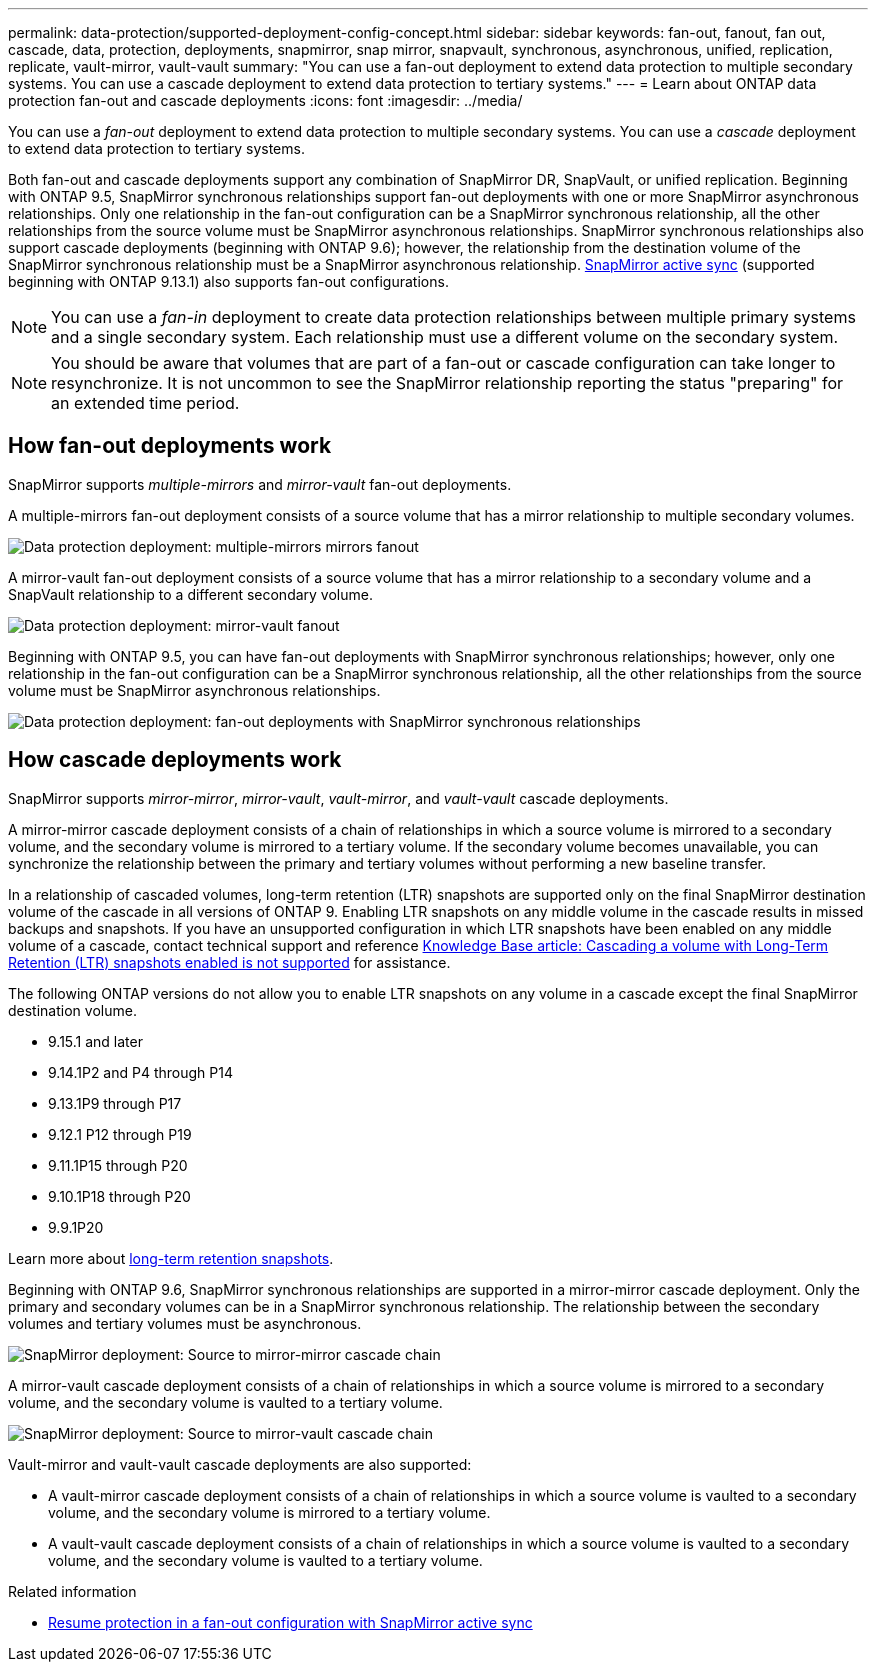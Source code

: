 ---
permalink: data-protection/supported-deployment-config-concept.html
sidebar: sidebar
keywords: fan-out, fanout, fan out, cascade, data, protection, deployments, snapmirror, snap mirror, snapvault, synchronous, asynchronous, unified, replication, replicate, vault-mirror, vault-vault
summary: "You can use a fan-out deployment to extend data protection to multiple secondary systems. You can use a cascade deployment to extend data protection to tertiary systems."
---
= Learn about ONTAP data protection fan-out and cascade deployments
:icons: font
:imagesdir: ../media/

[.lead]
You can use a _fan-out_ deployment to extend data protection to multiple secondary systems. You can use a _cascade_ deployment to extend data protection to tertiary systems.

Both fan-out and cascade deployments support any combination of SnapMirror DR, SnapVault, or unified replication. Beginning with ONTAP 9.5, SnapMirror synchronous relationships support fan-out deployments with one or more SnapMirror asynchronous relationships. Only one relationship in the fan-out configuration can be a SnapMirror synchronous relationship, all the other relationships from the source volume must be SnapMirror asynchronous relationships. SnapMirror synchronous relationships also support cascade deployments (beginning with ONTAP 9.6); however, the relationship from the destination volume of the SnapMirror synchronous relationship must be a SnapMirror asynchronous relationship. xref:../snapmirror-active-sync/recover-unplanned-failover-task.html[SnapMirror active sync] (supported beginning with ONTAP 9.13.1) also supports fan-out configurations.

[NOTE]
You can use a _fan-in_ deployment to create data protection relationships between multiple primary systems and a single secondary system. Each relationship must use a different volume on the secondary system.

[NOTE]
You should be aware that volumes that are part of a fan-out or cascade configuration can take longer to
resynchronize. It is not uncommon to see the SnapMirror relationship reporting
the status "preparing" for an extended time period.

== How fan-out deployments work

SnapMirror supports _multiple-mirrors_ and _mirror-vault_ fan-out deployments.

A multiple-mirrors fan-out deployment consists of a source volume that has a mirror relationship to multiple secondary volumes.

image:sm-mirror-mirror-fanout.png[Data protection deployment: multiple-mirrors mirrors fanout]

A mirror-vault fan-out deployment consists of a source volume that has a mirror relationship to a secondary volume and a SnapVault relationship to a different secondary volume.

image:sm-mirror-vault-fanout.png[Data protection deployment: mirror-vault fanout]

Beginning with ONTAP 9.5, you can have fan-out deployments with SnapMirror synchronous relationships; however, only one relationship in the fan-out configuration can be a SnapMirror synchronous relationship, all the other relationships from the source volume must be SnapMirror asynchronous relationships.

image:ssm-fanout.gif[Data protection deployment: fan-out deployments with SnapMirror synchronous relationships ]

== How cascade deployments work

SnapMirror supports _mirror-mirror_, _mirror-vault_, _vault-mirror_, and _vault-vault_ cascade deployments.

A mirror-mirror cascade deployment consists of a chain of relationships in which a source volume is mirrored to a secondary volume, and the secondary volume is mirrored to a tertiary volume. If the secondary volume becomes unavailable, you can synchronize the relationship between the primary and tertiary volumes without performing a new baseline transfer.

//IE UPDATE WARNING: DO NOT CHANGE THE SUBSTANCE OF THIS CONTENT WITHOUT FIRST CONSULTING LEGAL.
//START PROTECTED CONTENT
In a relationship of cascaded volumes, long-term retention (LTR) snapshots are supported only on the final SnapMirror destination volume of the cascade in all versions of ONTAP 9. Enabling LTR snapshots on any middle volume in the cascade results in missed backups and snapshots. If you have an unsupported configuration in which LTR snapshots have been enabled on any middle volume of a cascade, contact technical support and reference link:https://kb.netapp.com/on-prem/ontap/DP/SnapMirror/SnapMirror-KBs/Cascading_a_volume_with_Long-Term_Retention_(LTR)_snapshots_enabled_is_not_supported[Knowledge Base article: Cascading a volume with Long-Term Retention (LTR) snapshots enabled is not supported^] for assistance.

The following ONTAP versions do not allow you to enable LTR snapshots on any volume in a cascade except the final SnapMirror destination volume.  

* 9.15.1 and later
* 9.14.1P2 and P4 through P14
* 9.13.1P9 through P17
* 9.12.1 P12 through P19
* 9.11.1P15 through P20
* 9.10.1P18 through P20
* 9.9.1P20

Learn more about link:long-term-retention-snapshots-concept.html[long-term retention snapshots].

//END PROTECTED CONTENT

Beginning with ONTAP 9.6, SnapMirror synchronous relationships are supported in a mirror-mirror cascade deployment. Only the primary and secondary volumes can be in a SnapMirror synchronous relationship. The relationship between the secondary volumes and tertiary volumes must be asynchronous.

image:sm-mirror-mirror-cascade.png[SnapMirror deployment: Source to mirror-mirror cascade chain]

A mirror-vault cascade deployment consists of a chain of relationships in which a source volume is mirrored to a secondary volume, and the secondary volume is vaulted to a tertiary volume.

image:sm-mirror-vault-cascade.png[SnapMirror deployment: Source to mirror-vault cascade chain]

Vault-mirror and vault-vault cascade deployments are also supported:

* A vault-mirror cascade deployment consists of a chain of relationships in which a source volume is vaulted to a secondary volume, and the secondary volume is mirrored to a tertiary volume.
* A vault-vault cascade deployment consists of a chain of relationships in which a source volume is vaulted to a secondary volume, and the secondary volume is vaulted to a tertiary volume.

.Related information
* xref:../snapmirror-active-sync/recover-unplanned-failover-task.html[Resume protection in a fan-out configuration with SnapMirror active sync]

// 2025-Oct-6, ONTAPDOC-3355
// 2025 July 3, ONTAPDOC-2616
// 2025-Apr-15, ONTAPDOC-2803
// 2025-Apr-10, issue# 1704
// 2024-Oct-10, issue# 1505
// 2024-Aug-30, ONTAPDOC-2346
// 2023 Nov 10, Jira 1466
// 08 DEC 2021, BURT 1430515
// 2022-2-14, BURT 1364426
// BURT 1459339, 22/02/2022
